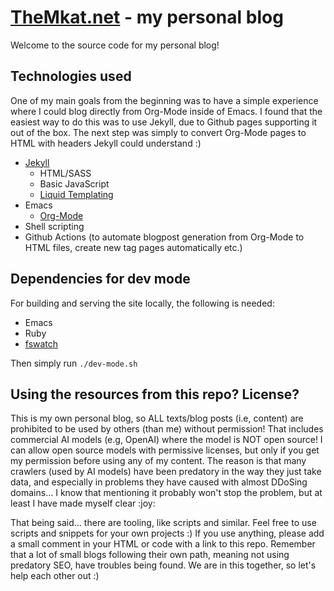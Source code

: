 * [[https://themkat.net/][TheMkat.net]] - my personal blog
Welcome to the source code for my personal blog!


** Technologies used
One of my main goals from the beginning was to have a simple experience where I could blog directly from Org-Mode inside of Emacs. I found that the easiest way to do this was to use Jekyll, due to Github pages supporting it out of the box. The next step was simply to convert Org-Mode pages to HTML with headers Jekyll could understand :)


- [[https://jekyllrb.com/][Jekyll]]
  - HTML/SASS
  - Basic JavaScript
  - [[https://shopify.github.io/liquid/][Liquid Templating]]
- Emacs
  - [[https://orgmode.org/][Org-Mode]]
- Shell scripting
- Github Actions (to automate blogpost generation from Org-Mode to HTML files, create new tag pages automatically etc.)

** Dependencies for dev mode
For building and serving the site locally, the following is needed:
- Emacs
- Ruby
- [[https://github.com/emcrisostomo/fswatch][fswatch]]


Then simply run =./dev-mode.sh=


** Using the resources from this repo? License?
This is my own personal blog, so ALL texts/blog posts (i.e, content) are prohibited to be used by others (than me) without permission! That includes commercial AI models (e.g, OpenAI) where the model is NOT open source! I can allow open source models with permissive licenses, but only if you get my permission before using any of my content. The reason is that many crawlers (used by AI models) have been predatory in the way they just take data, and especially in problems they have caused with almost DDoSing domains... I know that mentioning it probably won't stop the problem, but at least I have made myself clear :joy:


That being said... there are tooling, like scripts and similar. Feel free to use scripts and snippets for your own projects :) If you use anything, please add a small comment in your HTML or code with a link to this repo. Remember that a lot of small blogs following their own path, meaning not using predatory SEO, have troubles being found. We are in this together, so let's help each other out :)
